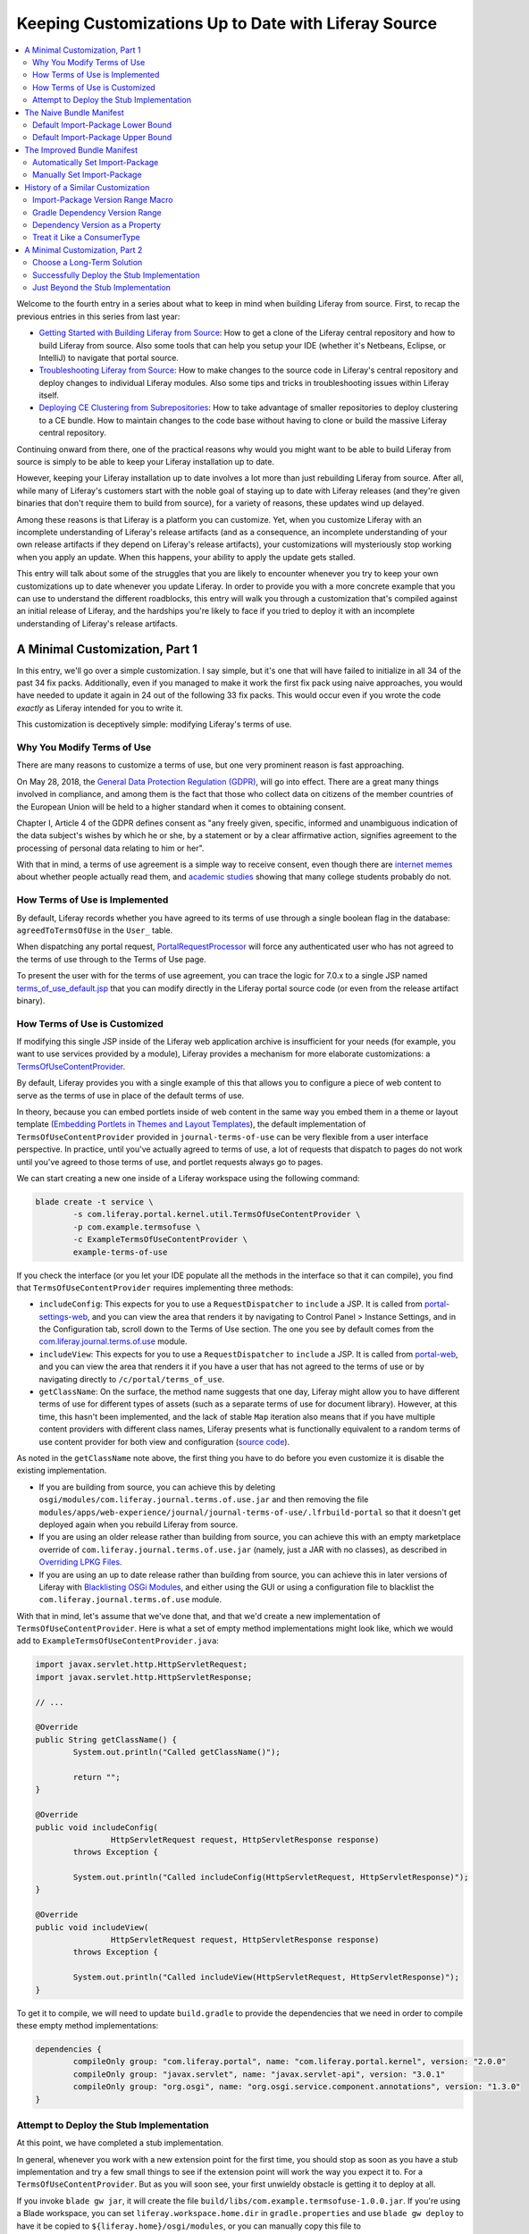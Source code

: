 Keeping Customizations Up to Date with Liferay Source
=====================================================

.. contents:: :local:

Welcome to the fourth entry in a series about what to keep in mind when building Liferay from source. First, to recap the previous entries in this series from last year:

* `Getting Started with Building Liferay from Source <https://web.liferay.com/web/minhchau.dang/blog/-/blogs/getting-started-with-building-liferay-from-source>`__: How to get a clone of the Liferay central repository and how to build Liferay from source. Also some tools that can help you setup your IDE (whether it's Netbeans, Eclipse, or IntelliJ) to navigate that portal source.
* `Troubleshooting Liferay from Source <https://web.liferay.com/web/minhchau.dang/blog/-/blogs/troubleshooting-liferay-from-source>`__: How to make changes to the source code in Liferay's central repository and deploy changes to individual Liferay modules. Also some tips and tricks in troubleshooting issues within Liferay itself.
* `Deploying CE Clustering from Subrepositories <https://web.liferay.com/web/minhchau.dang/blog/-/blogs/deploy-ce-clustering-from-subrepositories>`__: How to take advantage of smaller repositories to deploy clustering to a CE bundle. How to maintain changes to the code base without having to clone or build the massive Liferay central repository.

Continuing onward from there, one of the practical reasons why would you might want to be able to build Liferay from source is simply to be able to keep your Liferay installation up to date.

However, keeping your Liferay installation up to date involves a lot more than just rebuilding Liferay from source. After all, while many of Liferay's customers start with the noble goal of staying up to date with Liferay releases (and they're given binaries that don't require them to build from source), for a variety of reasons, these updates wind up delayed.

Among these reasons is that Liferay is a platform you can customize. Yet, when you customize Liferay with an incomplete understanding of Liferay's release artifacts (and as a consequence, an incomplete understanding of your own release artifacts if they depend on Liferay's release artifacts), your customizations will mysteriously stop working when you apply an update. When this happens, your ability to apply the update gets stalled.

This entry will talk about some of the struggles that you are likely to encounter whenever you try to keep your own customizations up to date whenever you update Liferay. In order to provide you with a more concrete example that you can use to understand the different roadblocks, this entry will walk you through a customization that's compiled against an initial release of Liferay, and the hardships you're likely to face if you tried to deploy it with an incomplete understanding of Liferay's release artifacts.

A Minimal Customization, Part 1
-------------------------------

In this entry, we'll go over a simple customization. I say simple, but it's one that will have failed to initialize in all 34 of the past 34 fix packs. Additionally, even if you managed to make it work the first fix pack using naive approaches, you would have needed to update it again in 24 out of the following 33 fix packs. This would occur even if you wrote the code *exactly* as Liferay intended for you to write it.

This customization is deceptively simple: modifying Liferay's terms of use.

Why You Modify Terms of Use
~~~~~~~~~~~~~~~~~~~~~~~~~~~

There are many reasons to customize a terms of use, but one very prominent reason is fast approaching.

On May 28, 2018, the `General Data Protection Regulation (GDPR) <http://eur-lex.europa.eu/legal-content/EN/TXT/HTML/?uri=CELEX:32016R0679>`__, will go into effect. There are a great many things involved in compliance, and among them is the fact that those who collect data on citizens of the member countries of the European Union will be held to a higher standard when it comes to obtaining consent.

Chapter I, Article 4 of the GDPR defines consent as "any freely given, specific, informed and unambiguous indication of the data subject's wishes by which he or she, by a statement or by a clear affirmative action, signifies agreement to the processing of personal data relating to him or her".

With that in mind, a terms of use agreement is a simple way to receive consent, even though there are `internet memes <http://www.biggestlie.com>`__ about whether people actually read them, and `academic studies <https://papers.ssrn.com/sol3/papers.cfm?abstract_id=2757465>`__ showing that many college students probably do not.

How Terms of Use is Implemented
~~~~~~~~~~~~~~~~~~~~~~~~~~~~~~~

By default, Liferay records whether you have agreed to its terms of use through a single boolean flag in the database: ``agreedToTermsOfUse`` in the ``User_`` table.

When dispatching any portal request, `PortalRequestProcessor <https://github.com/liferay/liferay-portal/blob/7.0.4-ga5/portal-impl/src/com/liferay/portal/struts/PortalRequestProcessor.java#L730-L732>`__ will force any authenticated user who has not agreed to the terms of use through to the Terms of Use page.

To present the user with for the terms of use agreement, you can trace the logic for 7.0.x to a single JSP named `terms_of_use_default.jsp <https://github.com/liferay/liferay-portal/blob/7.0.4-ga5/portal-web/docroot/html/portal/terms_of_use_default.jsp>`__ that you can modify directly in the Liferay portal source code (or even from the release artifact binary).

How Terms of Use is Customized
~~~~~~~~~~~~~~~~~~~~~~~~~~~~~~

If modifying this single JSP inside of the Liferay web application archive is insufficient for your needs (for example, you want to use services provided by a module), Liferay provides a mechanism for more elaborate customizations: a `TermsOfUseContentProvider <https://github.com/liferay/liferay-portal/blob/7.0.4-ga5/portal-kernel/src/com/liferay/portal/kernel/util/TermsOfUseContentProvider.java>`__.

By default, Liferay provides you with a single example of this that allows you to configure a piece of web content to serve as the terms of use in place of the default terms of use.

In theory, because you can embed portlets inside of web content in the same way you embed them in a theme or layout template (`Embedding Portlets in Themes and Layout Templates <https://dev.liferay.com/develop/tutorials/-/knowledge_base/7-0/embedding-portlets-in-themes-and-layout-templates>`__), the default implementation of ``TermsOfUseContentProvider`` provided in ``journal-terms-of-use`` can be very flexible from a user interface perspective. In practice, until you've actually agreed to terms of use, a lot of requests that dispatch to pages do not work until you've agreed to those terms of use, and portlet requests always go to pages.

We can start creating a new one inside of a Liferay workspace using the following command:

.. code-block:: bash

	blade create -t service \
		-s com.liferay.portal.kernel.util.TermsOfUseContentProvider \
		-p com.example.termsofuse \
		-c ExampleTermsOfUseContentProvider \
		example-terms-of-use

If you check the interface (or you let your IDE populate all the methods in the interface so that it can compile), you find that ``TermsOfUseContentProvider`` requires implementing three methods:

* ``includeConfig``: This expects for you to use a ``RequestDispatcher`` to ``include`` a JSP. It is called from `portal-settings-web <https://github.com/liferay/liferay-portal/blob/7.0.4-ga5/modules/apps/foundation/portal-settings/portal-settings-web/src/main/resources/META-INF/resources/terms_of_use.jsp#L33>`__, and you can view the area that renders it by navigating to Control Panel > Instance Settings, and in the Configuration tab, scroll down to the Terms of Use section. The one you see by default comes from the `com.liferay.journal.terms.of.use <https://github.com/liferay/liferay-portal/tree/7.0.4-ga5/modules/apps/web-experience/journal/journal-terms-of-use>`__ module.
* ``includeView``: This expects for you to use a ``RequestDispatcher`` to ``include`` a JSP. It is called from `portal-web <https://github.com/liferay/liferay-portal/blob/7.0.4-ga5/portal-web/docroot/html/portal/terms_of_use.jsp#L39>`__, and you can view the area that renders it if you have a user that has not agreed to the terms of use or by navigating directly to ``/c/portal/terms_of_use``.
* ``getClassName``: On the surface, the method name suggests that one day, Liferay might allow you to have different terms of use for different types of assets (such as a separate terms of use for document library). However, at this time, this hasn't been implemented, and the lack of stable ``Map`` iteration also means that if you have multiple content providers with different class names, Liferay presents what is functionally equivalent to a random terms of use content provider for both view and configuration (`source code <https://github.com/liferay/liferay-portal/blob/7.0.4-ga5/portal-kernel/src/com/liferay/portal/kernel/util/TermsOfUseContentProviderRegistryUtil.java#L87-L96>`__).

As noted in the ``getClassName`` note above, the first thing you have to do before you even customize it is disable the existing implementation.

* If you are building from source, you can achieve this by deleting ``osgi/modules/com.liferay.journal.terms.of.use.jar`` and then removing the file ``modules/apps/web-experience/journal/journal-terms-of-use/.lfrbuild-portal`` so that it doesn't get deployed again when you rebuild Liferay from source.
* If you are using an older release rather than building from source, you can achieve this with an empty marketplace override of ``com.liferay.journal.terms.of.use.jar`` (namely, just a JAR with no classes), as described in `Overriding LPKG Files <https://dev.liferay.com/develop/tutorials/-/knowledge_base/7-0/overriding-lpkg-files>`__.
* If you are using an up to date release rather than building from source, you can achieve this in later versions of Liferay with `Blacklisting OSGi Modules <https://dev.liferay.com/discover/portal/-/knowledge_base/7-0/blacklisting-osgi-modules>`__, and either using the GUI or using a configuration file to blacklist the ``com.liferay.journal.terms.of.use`` module.

With that in mind, let's assume that we've done that, and that we'd create a new implementation of ``TermsOfUseContentProvider``. Here is what a set of empty method implementations might look like, which we would add to ``ExampleTermsOfUseContentProvider.java``:

.. code-block:: java

	import javax.servlet.http.HttpServletRequest;
	import javax.servlet.http.HttpServletResponse;

	// ...

	@Override
	public String getClassName() {
		System.out.println("Called getClassName()");

		return "";
	}

	@Override
	public void includeConfig(
			HttpServletRequest request, HttpServletResponse response)
		throws Exception {

		System.out.println("Called includeConfig(HttpServletRequest, HttpServletResponse)");
	}

	@Override
	public void includeView(
			HttpServletRequest request, HttpServletResponse response)
		throws Exception {

		System.out.println("Called includeView(HttpServletRequest, HttpServletResponse)");
	}

To get it to compile, we will need to update ``build.gradle`` to provide the dependencies that we need in order to compile these empty method implementations:

.. code-block:: groovy

	dependencies {
		compileOnly group: "com.liferay.portal", name: "com.liferay.portal.kernel", version: "2.0.0"
		compileOnly group: "javax.servlet", name: "javax.servlet-api", version: "3.0.1"
		compileOnly group: "org.osgi", name: "org.osgi.service.component.annotations", version: "1.3.0"
	}

Attempt to Deploy the Stub Implementation
~~~~~~~~~~~~~~~~~~~~~~~~~~~~~~~~~~~~~~~~~

At this point, we have completed a stub implementation.

In general, whenever you work with a new extension point for the first time, you should stop as soon as you have a stub implementation and try a few small things to see if the extension point will work the way you expect it to. For a ``TermsOfUseContentProvider``. But as you will soon see, your first unwieldy obstacle is getting it to deploy at all.

If you invoke ``blade gw jar``, it will create the file ``build/libs/com.example.termsofuse-1.0.0.jar``. If you're using a Blade workspace, you can set ``liferay.workspace.home.dir`` in ``gradle.properties`` and use ``blade gw deploy`` to have it be copied to ``${liferay.home}/osgi/modules``, or you can manually copy this file to ``${liferay.home}/deploy``.

When you do so, you will see a message saying that the bundle is being processed, but the bundle never starts.

If you check with the Gogo shell (`Felix Gogo Shell <https://dev.liferay.com/develop/reference/-/knowledge_base/7-0/using-the-felix-gogo-shell>`__) with the ``lb -s | grep example``, you will see that it has stayed in the ``INSTALLED`` state. If you note the bundle ID that comes back (it's the first column in the list of results) then use ``diag #``, where you replace ``#`` with the bundle ID, it will tell you why it's not in the ``ACTIVE`` state:

.. code-block:: text

	Unresolved requirement: Import-Package: com.liferay.portal.kernel.util; version="[7.0.0,7.1.0)"

If this is the first time you've seen an error message like this, you will want to read up on `Resolving Bundle Requirements <https://dev.liferay.com/develop/tutorials/-/knowledge_base/7-0/resolving-bundle-requirements>`__ and `Detecting Unresolved OSGi Components <https://dev.liferay.com/develop/tutorials/-/knowledge_base/7-0/detecting-unresolved-osgi-components>`__ for a little bit of background before continuing.

The Naive Bundle Manifest
-------------------------

The previously linked documentation talks about how you can resolve the error, but if you're building up expertise rather than troubleshooting, I think it's also useful to understand what's causing the problem, and thus reach an understanding of why certain steps can fix that problem.

So, why does this error arise in the first place? Well, if you open up ``build/tmp/jar/MANIFEST.MF`` (which we describe in more detail in `OSGi and Modularity for Liferay Portal 6 Developers <https://dev.liferay.com/develop/tutorials/-/knowledge_base/7-0/osgi-and-modularity-for-liferay-6-developers>`__), you should see the following lines:

.. code-block:: text

	Import-Package: com.liferay.portal.kernel.util;version="[7.0,7.1)",jav
	 ax.servlet.http;version="[3.0,4)"

These lines are why the ``com.example.termsofuse-1.0.0.jar`` bundle asks for ``com.liferay.portal.kernel.util`` with the specified version range. This leaves us with two unanswered questions: (1) why does it ask for version 7.0 (inclusive) as a lower part of the range, and (2) why does it ask for version 7.1 (exclusive) as the upper part of the range?

Default Import-Package Lower Bound
~~~~~~~~~~~~~~~~~~~~~~~~~~~~~~~~~~

First, that our bundle imports the ``com.liferay.portal.kernel.util`` package at all is because it is the package containing interface we implement, ``com.liferay.portal.kernel.util.TermsOfUseContentProvider``.

This class comes from the ``com.liferay.portal.kernel`` dependency specified in ``build.gradle``, and since we've specified version 2.0.0 of this dependency, we can find it in one of the subfolders of ``${user.home}/.gradle/caches/modules-2/files-2.1/com.liferay.portal/com.liferay.portal.kernel/2.0.0``.

**Note**: If this is the first time you've needed to check inside a ``.gradle`` cache, the folder layout is similar to a Maven cache except it uses the SHA1 as the folder name rather than as a separate file, and one SHA1 corresponds to a ``.pom`` file while the other corresponds to a ``.jar`` file. In some cases, there may be a third SHA1 that corresponds to the source code for the artifact.

If we check inside the ``META-INF/MANIFEST.MF`` file within the ``.jar`` file artifact, we'll find the following lines buried inside of it:

.. code-block:: text

	Export-Package: com.liferay.admin.kernel.util;version="1.0.0";uses:="c
	  ...
	 feray.portal.kernel.url;version="1.0.0";uses:="javax.servlet",com.lif
	 eray.portal.kernel.util;version="7.0.0";uses:="com.liferay.expando.ke
	  ...

And this is where we get the ``7.0`` as the lower bound on the version range: version 2.0.0 of the ``com.liferay.portal.kernel`` artifact exports version 7.0.0 of the ``com.liferay.portal.kernel.util`` package.

Default Import-Package Upper Bound
~~~~~~~~~~~~~~~~~~~~~~~~~~~~~~~~~~

For many package import packages like the ``javax.servlet.http`` import, you'll notice that they take the form ``[<x>.<y>, <x+1>)``, where the upper part of the range essentially asks for the next major version. However, our ``com.liferay.portal.kernel.util`` is a lot less optimistic, instead choosing to have a version range of ``[<x>.<y>, <x>.<y+1>)``. The reason lies in how our code uses the classes from the packages we import.

In the case of ``javax.servlet.http``, we're just using objects that implement the ``HttpServletRequest`` and ``HttpServletResponse`` interfaces. Whenever you simply consume an interface (or consume a class), the default accepted version range will be set to ``[<x>.<y>, <x+1>)``.

In the case of ``com.liferay.portal.kernel.util``, we're implementing the ``TermsOfUseContentProvider`` interface. If you implement an interface, then the ``Import-Package`` statement will sometimes be optimistic by default and specify ``[<x>.<y>, <x+1>)`` and sometimes be more pessimistic by default and specify ``[<x>.<y>, <x>.<y+1>)``. In our case, it's chosen the more pessimistic default.

There are technical details that the creator of the interface needs to consider when deciding whether implementors need to be optimistic or pessimistic (`The Needs of the Many Outweigh the Needs of the Few <http://blog.hargrave.io/2011/09/needs-of-many-outweigh-needs-of-few.html>`__). These details center around fairly nebulous concepts like whether the interface is intended to be implemented by an "API provider" or by an "API consumer" (`Semantic Versioning Technical Whitepaper <http://www.osgi.org/wiki/uploads/Links/SemanticVersioning.pdf>`__), where an API provider and an API consumer are very abstractly defined.

However, from the side of someone implementing an interface, we can simply look at the end result, which is a commitment on the stability of the interface:

* If it is marked as a ``ConsumerType`` (or not marked at all, since ``ConsumerType`` is assumed if no explicit annotation is provided), this interface is not allowed to change during a minor version increment to its package, so implementors **do not** need to worry about minor version changes
* If it is marked as a ``ProviderType``, this interface is allowed to change during a minor version increment to its package, so implementors **do** need to worry about minor version changes

This leads to the following default behavior when setting the upper version range on a package import involving an implemented interface:

* If the interface we implement is annotated with the ``ConsumerType`` annotation (or not annotated at all, since ``ConsumerType`` is assumed if no explicit annotation is provided), we can be optimistic, and the default accepted version range will be set to ``[<x>.<y>, <x+1>)``
* If the interface we implement is annotated with the ``ProviderType`` annotation, we should be pessimistic, and the default accepted version range will be set to ``[<x>.<y>, <x>.<y+1>)``

And this is where we get the ``7.1`` as the upper bound on the version range: `TermsOfUseContentProvider <https://github.com/liferay/liferay-portal/blob/7.0.4-ga5/portal-kernel/src/com/liferay/portal/kernel/util/TermsOfUseContentProvider.java#L25>`__ is annotated with the ``ProviderType`` annotation, which means that minor version changes to the package *might* also include an update to the package we implement, so we should be conservative when specifying the accepted version ranges.

The Improved Bundle Manifest
----------------------------

So now that we know that the default behavior for our package import is ``[<x>.<y>, <x>.<y+1>)``, we have two options for getting our bundle to deploy. Either we can (a) choose a different dependency to generate a version range compatible with our installation automatically, or (b) set a broader version range manually.

Automatically Set Import-Package
~~~~~~~~~~~~~~~~~~~~~~~~~~~~~~~~

In the case of (a), now that you know where the lower part of the range ``<x>.<y>`` comes from, you can change the dependency version of ``com.liferay.portal.kernel`` so that exports the same version of the package that is exported in your Liferay installation. For example, if you know that your version of ``com.liferay.portal.kernel`` is a snapshot release of ``2.57.1``, you can specify the following in your ``build.gradle``:

.. code-block:: groovy

	compileOnly group: "com.liferay.portal", name: "com.liferay.portal.kernel", version: "2.57.0"

However, how exactly do you find that value?

If you've built from source, all the versions are computed during the build initialization (specifically the ``ant setup-sdk`` step) and copied to ``.gradle/gradle.properties``. If you open up that file, you'll find something that looks like this, which will give you both the module name and the module version.

.. code-block:: properties

	com.liferay.portal.impl.version=x.y.z-SNAPSHOT
	com.liferay.portal.kernel.version=x.y.z-SNAPSHOT
	com.liferay.portal.test.version=x.y.z-SNAPSHOT
	com.liferay.portal.test.integration.version=x.y.z-SNAPSHOT
	com.liferay.util.bridges.version=x.y.z-SNAPSHOT
	com.liferay.util.java.version=x.y.z-SNAPSHOT
	com.liferay.util.taglib.version=x.y.z-SNAPSHOT

If you're curious where that information comes from, the bundle name is found inside ``build.xml`` as the ``manifest.bundle.symbolic.name`` build property (`example here <https://github.com/liferay/liferay-portal/blob/7.0.4-ga5/portal-kernel/build.xml#L10>`__), while the bundle version is found inside ``bnd.bnd`` as the ``Bundle-Version`` (`example here <https://github.com/liferay/liferay-portal/blob/7.0.4-ga5/portal-kernel/bnd.bnd#L3>`__).

If you're working with a release artifact, then as documented in `Configuring Dependencies <https://dev.liferay.com/develop/tutorials/-/knowledge_base/7-0/configuring-dependencies>`__, open up the ``portal-kernel.jar`` provided with your version of the Liferay distribution and check inside of ``META-INF/MANIFEST.MF`` for its version. This will provide you with what the version was at build time for ``portal-kernel.jar``. If constantly unzipping ``.jar`` files gets to be too tedious, you can also look it up using a tool I created for seeing how Liferay's module versions have evolved over time: `Module Version Changes Since DXP Release <https://s3-us-west-2.amazonaws.com/mdang.grow/dxpmodules.html?sourceVersion=7010-de-34&targetVersion=7010-de-34&nameFilter=com.liferay.portal.kernel>`__

However, the automatic approach has a limitation: Liferay does not release ``com.liferay.portal.kernel`` with every release of Liferay, but rather, each Liferay release uses a snapshot release of ``com.liferay.portal.kernel``.

This isn't a big deal if the snapshot has a minor version like ``.1``, because a ``packageinfo`` minor version increment will also trigger a bundle minor version increment, and so a ``.1`` snapshot will have the same minor versions on its exports as the original ``.0`` release.

However, when the snapshot has a minor version of ``.0``, things get murky because of the fact that it's a snapshot: there was some package change between the previous minor version and the snapshot version, but it's not guaranteed to have been the package we are using. Additionally, if it wasn't our package that was update, our package might update between the snapshot used for the Liferay release, and the actual ``.0`` for the artifact is published, because the `Baseline Plugin <https://dev.liferay.com/develop/reference/-/knowledge_base/7-0/baseline-gradle-plugin>`__ allows all packages to experience a minor version increment up until the version is published and the baseline version changes.

As a result, you have to check both the release version and one minor version below to see which one you need to use in order to get the correct version range generated automatically. If you are implementing multiple interfaces from different packages within the same artifact, it's also theoretically possible that there is no version you can use to have the correct version range generated automatically.

* DE-15 was released with a snapshot of 2.28.0. The snapshot version exports 7.22, version 2.27.0 exports 7.22, and version 2.28.0 exports 7.22.
* DE-27 was released with a snapshot of 2.42.0. The snapshot version exports 7.30, version 2.41.0 exports 7.29, and version 2.42.0 exports 7.30.
* DE-28 was released with a snapshot of 2.43.0. The snapshot version exports 7.31, version 2.42.0 exports 7.30, and version 2.43.0 exports 7.31.

Manually Set Import-Package
~~~~~~~~~~~~~~~~~~~~~~~~~~~

At this point, we've discovered that the automatic approach is hardly automatic at all, because we're still investigating the package versions of different artifacts. We also know that an automatic approach might fail. Given that we'll need to investigate all the artifacts and package versions *anyway*, how do we achieve (b)?

Since you're setting a version range, you will want to set the broadest version range that is known to compile successfully. To that end, from the OSGi perspective, you update ``bnd.bnd`` with a new ``Import-Package`` statement that is known to work, and this ``Import-Package`` will automatically be added to the generated ``META-INF/MANIFEST.MF``. We also add ``*`` to tell the ``bnd`` to also include everything else it was planning to add.

In the case of a ``ProviderType`` (which is really the only time when this kind of problem happens), its API can change for *any* minor release. Therefore, we should only include version ranges where we know the package has not yet changed, and we should not project into the future beyond that. Therefore, if we know that our interface has its current set of methods at ``<a>.<i>``, and it still has not changed as of ``<b>.<j>``, we would choose the version range ``[<a>.<i>, <b>.<j+1>)``.

In the specific case of ``TermsOfUseContentProvider``, it started with the current interface methods at version 7.0 of the package, and if you check the source code of the interface within ``DE-34`` to confirm that it is still unchanged in the version of Liferay you are using, and you unzip ``portal-kernel.jar`` to check the ``META-INF/MANIFEST.MF`` to find its corresponding export version at 7.40.0. This means that we can use the following ``Import-Package`` statement of our ``bnd.bnd``.

.. code-block:: text

	Import-Package: com.liferay.portal.kernel.util;version="[7.0,7.41)",*

If this process gets to be too tedious, you can also look it up using a tool I created for seeing how Liferay's package versions have evolved over time: `Package Breaking Changes Since DXP Release <https://s3-us-west-2.amazonaws.com/mdang.grow/dxppackages.html?sourceVersion=7010-de-34&targetVersion=7010-de-34&nameFilter=com.liferay.portal.kernel.util>`__

History of a Similar Customization
----------------------------------

If the ``7.0`` to ``7.41`` version range did not immediately clue you in, then if you were to scan through the evolution of ``com.liferay.portal.kernel.util`` across different versions of Liferay, you'll have discovered that while the ``TermsOfUseContentProvider`` interface itself has not changed at all since the initial DXP release, the package it resides in is *very* frequently updated. In fact, it has changed in 25 of the past 34 fix pack releases.

Because both the automatic process and the manual process rely on minor versions, this means that no matter which route you chose, you would have needed to modify either your ``build.gradle`` or your ``bnd.bnd`` for each one of those releases, or your custom terms of use would have failed to deploy in 25 out of the past 34 fix packs.

This leads us to the following question.

Liferay has its own ``journal-terms-of-use``, which we mentioned earlier in this entry, that implements the ``TermsOfUseContentProvider`` interface. Obviously it should run into the same issue. So, how has Liferay been keeping ``journal-terms-of-use`` up to date?

Import-Package Version Range Macro
~~~~~~~~~~~~~~~~~~~~~~~~~~~~~~~~~~

At the beginning, ``journal-terms-of-use`` started with trying to solve the reverse problem: if we know that we aren't changing the API, how do we ensure that the bundle can deploy on *older* versions? The idea was built on a concept where we'd release the Web Experience package separate from the rest of Liferay, and we wanted this package to be able to deploy against older versions of Liferay.

With `LPS-64350 <https://issues.liferay.com/browse/LPS-64350>`__, Liferay decided to achieve this using `version range macros <http://bnd.bndtools.org/macros/range.html>`__ inside of the ``bnd.bnd``:

.. code-block:: text

	Import-Package: com.liferay.portal.kernel.util;version="${range;[=,=+)}",*

Essentially, this says that we know it works as of the initial major version release, and we know it will work up until the next minor version. From there, we'd update ``build.gradle`` with every release whenever we confirmed that we had not changed the interface with ``com.liferay.portal.kernel``, and the version range macro would allow it to be compatible with all previous releases without us having to explicitly lookup the package version for the current release.

Gradle Dependency Version Range
~~~~~~~~~~~~~~~~~~~~~~~~~~~~~~~

However, after awhile, this got to be extremely tedious, because we were updating ``build.gradle`` with every release of ``com.liferay.portal.kernel``.

From there, we came up with a seemingly clever idea. Essentially, Liferay was rebuilt at release time anyway, we could tell Gradle to fetch the latest release of ``com.liferay.portal.kernel``. As a result, we'd simply re-compile Liferay, and this latest release combined with the version range macro would give us the desired version range automatically. This is functionally equivalent to replace the ``com.liferay.portal.kernel`` dependency with the following:

.. code-block:: groovy

	compileOnly group: "com.liferay.portal", name: "com.liferay.portal.kernel", version: "[2.0.0,3.0.0)"

We later learned that this approach had two critical problems.

First, Gradle is not guaranteed to try to use the latest version of a dependency whenever you specify a range. Therefore, you might run into a situation where your portal would fail to deploy ``journal-terms-of-use`` simply because Gradle happened to choose something earlier than the latest dependency version.

Second, we might implement multiple interfaces that come from multiple packages published by the ``com.liferay.portal.kernel`` artifact. Because we only had a version range macro set for the ``com.liferay.portal.kernel.util`` package, the ``journal-terms-of-use`` module would suddenly fail to deploy if we were to rebuild it and deploy the bundle to an older Liferay release (such as when building for a hotfix) due to the other ``ProviderType`` interfaces it might have implemented, or if Liferay converted a ``ConsumerType`` interface into a ``ProviderType`` interface without incrementing the major version on the package (it's not required, similar to changing the byte-code compilation level, and so Liferay never does so).

Dependency Version as a Property
~~~~~~~~~~~~~~~~~~~~~~~~~~~~~~~~

As a temporary stop-gap measure for building against older versions of Liferay, we needed a way to retain the old manifests. As noted before, there's a problem: the version of ``com.liferay.portal.kernel`` that accompanies a past release is an unpublished snapshot.

In theory, we could simply publish a snapshot to our local Gradle cache at build time and reference it, but internally at Liferay, our source formatter rules disallow using an un-dated snapshot as part of a dependency version. Luckily, there's a work around for that: because it's simply checking for the string, as long as something else provides the snapshot version (like a variable or a build property), we are allowed to use it.

So, our work around at the time was to take advantage of something that was automatically set inside of ``gradle.properties`` whenever you build Liferay from source. This can also be set manually for your own Blade workspace. Ultimately, the net effect of using a build property is that you update a single file and it can be referenced by all other custom modules within the same workspace, which is the same idea as using a Groovy variable or a Maven build property.

.. code-block:: properties

	com.liferay.portal.kernel.version=2.57.1-SNAPSHOT

Once this property is set, there is an additional shorthand for using it. The Liferay Gradle plugin uses a `LiferayExtension <https://github.com/liferay/liferay-portal/blob/7.0.4-ga5/modules/sdk/gradle-plugins/src/main/java/com/liferay/gradle/plugins/extensions/LiferayExtension.java#L131-L152>`__ that allows us to use the name ``default`` in order to reference this property value, or substitutes the Apache Ivy alias ``latest.release`` (which Gradle happens to recognize) if the property has not been set.

As a result, our ``com.liferay.portal.kernel`` dependency looks like this:

.. code-block:: groovy

	compileOnly group: "com.liferay.portal", name: "com.liferay.portal.kernel", version: "default"

If we then deploy the resulting ``.jar``, all of our modules will compile against the specified version of ``com.liferay.portal.kernel``. Compiled with the original values inside of ``bnd.bnd``, it will fail at compile time for all modules with this pattern. We can then just update this property any time we're updating to a later fix pack or rebuilding Liferay from source to confirm that the ``ProviderType`` interfaces have not changed.

Treat it Like a ConsumerType
~~~~~~~~~~~~~~~~~~~~~~~~~~~~

In order to fix the bug introduced with the Gradle versions while also retaining the intended result of being able to deploy a module like ``journal-terms-of-use`` on multiple versions of Liferay, the answer we arrived at in `LPS-70519 <https://issues.liferay.com/browse/LPS-70519>`__ was to simply treat ``TermsOfUseContentProvider`` like a ``ConsumerType`` when specifying version ranges, even though it's been marked as a ``ProviderType``.

In other words, we manually set the lower bound to be the version of ``com.liferay.portal.kernel.util`` that is exported by the minimum ``com.liferay.portal.kernel`` that provides other API that ``journal-terms-of-use`` needs, and we set the upper bound to be the next major version after that, just as would happen automatically with implementing a ``ConsumerType`` interface or any other regular class usage.

.. code-block:: text

	Import-Package: com.liferay.portal.kernel.util;version="[7.15.0,8)",*

There are two downsides to this, both of which Liferay excepts.

The first is that the module advertises something that is technically untrue. Because it is a ``ProviderType``, Liferay can modify ``TermsOfUseContentProvider`` before the next major release, and even though the module declares that it will work with every version of the package up through 8, this won't be true if the interface gets updated.

The second is that this approach results in ``journal-terms-of-use`` being unable to detect when we make binary-incompatible changes to ``TermsOfUseContentProvider``. However, in practice, Liferay can get away treating this particular ``ProviderType`` as though it were a ``ConsumerType`` for ``journal-terms-of-use``, because Liferay itself maintains both the interface and the implementation, and therefore a code reviewer would know if we changed the interface and know to update our implementation of that interface.

A Minimal Customization, Part 2
-------------------------------

With all of that background information, we can now come back to our module and make it work.

Choose a Long-Term Solution
~~~~~~~~~~~~~~~~~~~~~~~~~~~

At this point, we have two exactly opposite solutions that we can use over the long term: (a) add the dependency version as a build property, or (b) treat the ``ProviderType`` interface as though it were a ``ConsumerType`` interface. With the former solution, you accept the idea that you will need to check each time you update, but you do it once per workspace rather than once per module. With the latter solution, you reject that as being too tedious and accept the risk that Liferay might one day change the ``ProviderType`` and your module will stop working.

If we'd like to accept the downside of constantly updating our ``com.liferay.portal.kernel`` version in order to ensure that the ``TermsOfUseContentProvider`` interface has not changed, we can set our dependency version as ``default`` and maintain ``gradle.properties`` with an up to date value of ``com.liferay.portal.kernel.version`` for each Liferay release you update to. This allows us to handle all ``ProviderType`` interfaces in one place at compile time and leads to the following ``bnd.bnd`` entry for ``Import-Package``:

.. code-block:: text

	Import-Package: com.liferay.portal.kernel.util;version="${range;[=,=+)}",*

Because the version of ``com.liferay.portal.kernel`` has changed at compile time, it's likely that the manifest is also changing. Therefore, if you go with this solution, you will want to increment the ``Bundle-Version`` each time you update the properties value just as you might do with Maven artifacts that depend on changing properties values, because the binary artifact produced by the compilation will be changing alongside the properties value change.

If we'd prefer not to accept the downside of constantly updating our ``com.liferay.portal.kernel`` version, you can choose to treat ``TermsOfUseContentProvider`` as a ``ConsumerType``. In this case, you'd leave ``com.liferay.portal.kernel`` at whichever minimum version you need for API compatibility, and add the following ``bnd.bnd`` entry for ``Import-Package``:

.. code-block:: text

	Import-Package: com.liferay.portal.kernel.util;version="${range;[==,+)}",*

As noted earlier, you essentially give up the ability to check for binary compatibility at build time, and you will need to periodically check in on the ``ProviderType`` interfaces to make sure that they have not changed, because those changes will not be detected at build time and they will not be noticed at deployment time. You will likely only notice if you coincidentally wrote a functional test that happens to hit a page that invokes the new methods on the interface.

Successfully Deploy the Stub Implementation
~~~~~~~~~~~~~~~~~~~~~~~~~~~~~~~~~~~~~~~~~~~

Whichever route you choose, we have completed our updates to the stub implementation.

Just as before, if you invoke ``blade gw jar``, it will create the file ``build/libs/com.example.termsofuse-1.0.0.jar``. If you're using a Blade workspace, you can set ``liferay.workspace.home.dir`` in ``gradle.properties`` and use ``blade gw deploy`` to have it be copied to ``${liferay.home}/osgi/modules``, or you can manually copy this file to ``${liferay.home}/deploy``.

When you do so, you will see a message saying that the bundle is being processed, and then you will see a message saying that the bundle has started.

If you then navigate to ``/c/portal/terms_of_use``, then assuming that you also disabled the ``com.liferay.journal.terms.of.use`` module as documented earlier, it will show you a completely empty terms of use rather than the default terms of use, and all you can do is agree or disagree to the empty page.

Just Beyond the Stub Implementation
~~~~~~~~~~~~~~~~~~~~~~~~~~~~~~~~~~~

While this article is focused on understanding road blocks rather than providing sample code, it would be a little disingenous to stop here and say that we have a functioning implementation of a terms of use override, so we'll take a few steps forward and bring in some additional information.

Just like any other component that needs to include JSPs, we'll need a reference to the appropriate ``ServletContext``. You can find an example of this in `Customizing the Control Menu <https://dev.liferay.com/develop/tutorials/-/knowledge_base/7-0/customizing-the-control-menu>`__ and `Customizing the Product Menu <https://dev.liferay.com/develop/tutorials/-/knowledge_base/7-0/customizing-the-product-menu>`__.

For our specific example, we might add the following to our ``bnd.bnd`` so that we can have a ``ServletContext``:

.. code-block:: text

	Web-ContextPath: /example-terms-of-use

We would then then add the following imports and replace the content of the ``includeView`` method in ``ExampleTermsOfUseContentProvider.java``, assuming that the bundle symbolic name from the steps so far is ``com.example.termsofuse`` (which it should be, by default):

.. code-block:: java

	import javax.servlet.RequestDispatcher;
	import javax.servlet.ServletContext;
	import org.osgi.service.component.annotations.Reference;

	// ...

	@Override
	public void includeView(
			HttpServletRequest request, HttpServletResponse response)
		throws Exception {

		System.out.println("Called includeView(HttpServletRequest, HttpServletResponse)");

		_servletContext.getRequestDispatcher("/terms_of_use.jsp").include(request, response);
	}

	@Reference(target = "(osgi.web.symbolicname=com.example.termsofuse)")
	private ServletContext _servletContext;

If we then create a file named ``src/main/resources/META-INF/resources/terms_of_use.jsp`` with the content, ``<h1>TODO</h1>`` and redeploy our module, we'll now see the words "TODO" just above the agree and disagree buttons if you navigate to ``/c/portal/terms_of_use``.